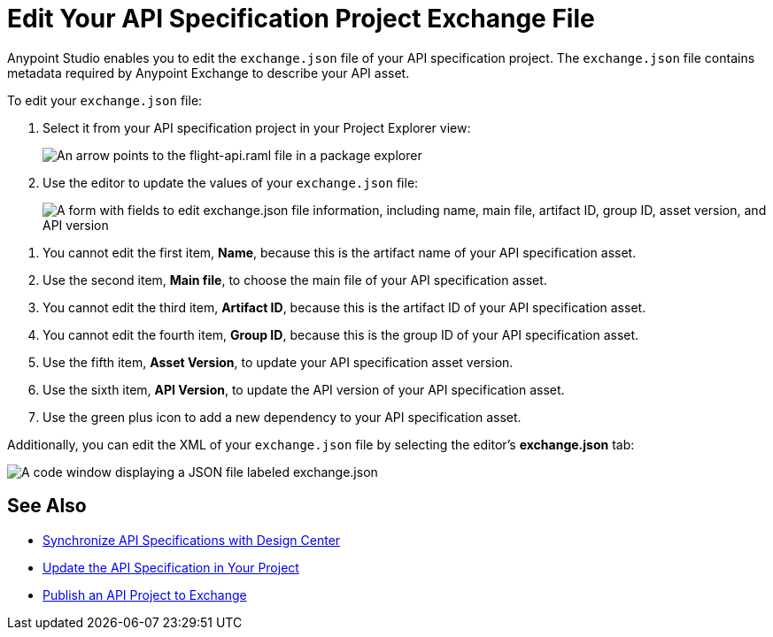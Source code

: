 = Edit Your API Specification Project Exchange File

Anypoint Studio enables you to edit the `exchange.json` file of your API specification project. The `exchange.json` file contains metadata required by Anypoint Exchange to describe your API asset.

To edit your `exchange.json` file:

. Select it from your API specification project in your Project Explorer view:
+
image::exchange-json-package-explorer.png["An arrow points to the flight-api.raml file in a package explorer"]
. Use the editor to update the values of your `exchange.json` file:
+
image::exchange-json-studio-editor.png["A form with fields to edit exchange.json file information, including name, main file, artifact ID, group ID, asset version, and API version"]

[calloutlist]
. You cannot edit the first item, *Name*, because this is the artifact name of your API specification asset.
. Use the second item, *Main file*, to choose the main file of your API specification asset.
. You cannot edit the third item, *Artifact ID*, because this is the artifact ID of your API specification asset.
. You cannot edit the fourth item, *Group ID*, because this is the group ID of your API specification asset.
. Use the fifth item, *Asset Version*, to update your API specification asset version.
. Use the sixth item, *API Version*, to update the API version of your API specification asset.
. Use the green plus icon to add a new dependency to your API specification asset.

Additionally, you can edit the XML of your `exchange.json` file by selecting the editor's *exchange.json* tab:

image::exchange-json-editor.png["A code window displaying a JSON file labeled exchange.json"]

== See Also

* xref:sync-api-projects-design-center.adoc[Synchronize API Specifications with Design Center]
* xref:sync-update-api-spec.adoc[Update the API Specification in Your Project]
* xref:publish-api-project-to-exchange.adoc[Publish an API Project to Exchange]

